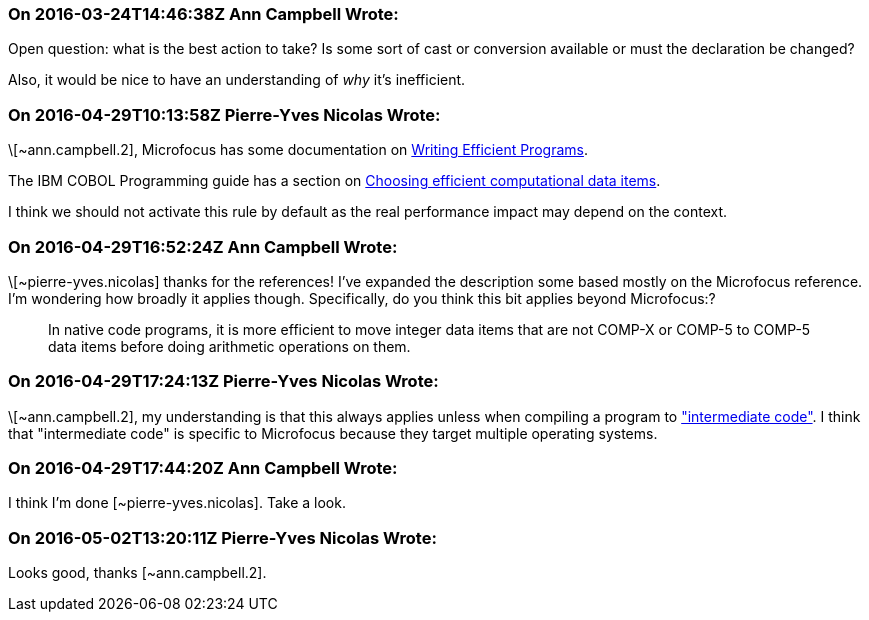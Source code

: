 === On 2016-03-24T14:46:38Z Ann Campbell Wrote:
Open question: what is the best action to take? Is some sort of cast or conversion available or must the declaration be changed?


Also, it would be nice to have an understanding of _why_ it's inefficient.

=== On 2016-04-29T10:13:58Z Pierre-Yves Nicolas Wrote:
\[~ann.campbell.2], Microfocus has some documentation on https://supportline.microfocus.com/documentation/books/sx51/prwrit.htm[Writing Efficient Programs].

The IBM COBOL Programming guide has a section on http://www.ibm.com/support/knowledgecenter/SS6SG3_6.1.0/com.ibm.cobol61.ent.doc/PGandLR/tasks/tpeff05a.html[Choosing efficient computational data items].


I think we should not activate this rule by default as the real performance impact may depend on the context.

=== On 2016-04-29T16:52:24Z Ann Campbell Wrote:
\[~pierre-yves.nicolas] thanks for the references! I've expanded the description some based mostly on the Microfocus reference. I'm wondering how broadly it applies though. Specifically, do you think this bit applies beyond Microfocus:?

____
In native code programs, it is more efficient to move integer data items that are not COMP-X or COMP-5 to COMP-5 data items before doing arithmetic operations on them.

____

=== On 2016-04-29T17:24:13Z Pierre-Yves Nicolas Wrote:
\[~ann.campbell.2], my understanding is that this always applies unless when compiling a program to https://supportline.microfocus.com/documentation/books/sx51/pracmp.htm["intermediate code"]. I think that "intermediate code" is specific to Microfocus because they target multiple operating systems.



=== On 2016-04-29T17:44:20Z Ann Campbell Wrote:
I think I'm done [~pierre-yves.nicolas]. Take a look.

=== On 2016-05-02T13:20:11Z Pierre-Yves Nicolas Wrote:
Looks good, thanks [~ann.campbell.2].

